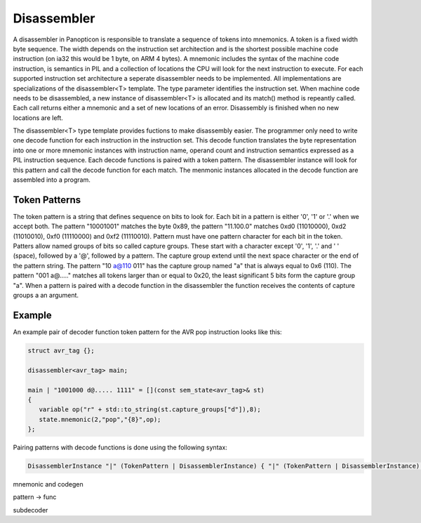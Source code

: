 Disassembler
============

A disassembler in Panopticon is responsible to translate a sequence of tokens
into mnemonics. A token is a fixed width byte sequence. The width depends on the
instruction set architection and is the shortest possible machine code
instruction (on ia32 this would be 1 byte, on ARM 4 bytes). A mnemonic includes
the syntax of the machine code instruction, is semantics in PIL and a collection
of locations the CPU will look for the next instruction to execute. For each
supported instruction set architecture a seperate disassembler needs to be
implemented. All implementations are specializations of the disassembler<T>
template. The type parameter identifies the instruction set. When machine code
needs to be disassembled, a new instance of disassembler<T> is allocated and its
match() method is repeantly called. Each call returns either a mnemonic and a
set of new locations of an error. Disassembly is finished when no new locations
are left.

The disassembler<T> type template provides fuctions to make disassembly easier.
The programmer only need to write one decode function for each instruction in
the instruction set. This decode function translates the byte representation
into one or more mnemonic instances with instruction name, operand count and
instruction semantics expressed as a PIL instruction sequence. Each decode
functions is paired with a token pattern. The disassembler instance will look
for this pattern and call the decode function for each match. The menmonic
instances allocated in the decode function are assembled into a program.

Token Patterns
--------------

The token pattern is a string that defines sequence on bits to look for. Each
bit in a pattern is either '0', '1' or '.' when we accept both. The pattern
"10001001" matches the byte 0x89, the pattern "11.100.0" matches 0xd0
(11010000), 0xd2 (11010010), 0xf0 (11110000) and 0xf2 (11110010). Pattern must
have one pattern character for each bit in the token. Patters allow named groups
of bits so called capture groups. These start with a character except '0', '1',
'.' and ' ' (space), followed by a '@', followed by a pattern. The capture group
extend until the next space character or the end of the pattern string. The
pattern "10 a@110 011" has the capture group named "a" that is always equal to
0x6 (110). The pattern "001 a@....." matches all tokens larger than or equal to
0x20, the least significant 5 bits form the capture group "a". When a pattern is
paired with a decode function in the disassembler the function receives the
contents of capture groups a an argument.

Example
-------

An example pair of decoder function token pattern for the AVR pop instruction
looks like this:

.. code-block:: c++

   struct avr_tag {};

   disassembler<avr_tag> main;

   main | "1001000 d@..... 1111" = [](const sem_state<avr_tag>& st)
   {
      variable op("r" + std::to_string(st.capture_groups["d"]),8);
      state.mnemonic(2,"pop","{8}",op);
   };

Pairing patterns with decode functions is done using the following syntax:

.. code-block:: ebnf

   DisassemblerInstance "|" (TokenPattern | DisassemblerInstance) { "|" (TokenPattern | DisassemblerInstance) } "=" SemanticFunction


mnemonic and codegen

pattern -> func

subdecoder

